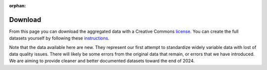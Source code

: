 :orphan:

.. raw:: html

   <div style="visibility: hidden;">

Download
========

.. raw:: html

   </div>
   <div style="visibility: visible;">


From this page you can download the aggregated data with a Creative Commons `license <licenses.html>`_.  You can create the full datasets yourself by following these `instructions <compile.html>`__.

Note that the data available here are new. They represent our first attempt to standardize widely variable data with lost of data quality issues. There will likely be some errors from the original data that remain, or errors that we have introduced. We are aiming to provide cleaner and better documented datasets toward the end of 2024.

.. raw:: html

    <embed>
	<label for="data-select">Choose a dataset:</label>
	<select name="data-select" id="data-select">
		<option value=""></option>
		<option value="agronomy">agronomy</option>
		<option value="fertilizer">fertilizer</option>
		<option value="pest_diseases">pest_diseases</option>
		<option value="soil_samples">soil_samples</option>
		<option value="survey">survey</option>
		<option value="varieties">varieties_maize</option>
		<option value="varieties_maize">varieties_maize</option>
		<option value="varieties_wheat">varieties_wheat</option>
	</select>

	</br></br>	
   
	<div><input type="radio" id="format_csv" name="format" value="csv" checked>.csv (Comma Separated Values)</div>
	<div><input type="radio" id="format_xls" name="format" value="xls">.xlsx (Excel)</div>

	</br>
	
	<button onclick = "make_link()">OK</button> 
	<p> 
	  <div id = "prog">
	  <progress hidden="hidden" id="progress" max="100" value="0"></progress>
	  </div>
      <div id = "result">&nbsp;</div> 
	</p> 
	</br>

	<script> 
	
		function move(i, name) {
			var id = document.getElementById("progress"); 
			if (i < 100) {
				id.value=i;
				i++;
				setTimeout(function() { move(i, name) }, 10);
			} else {
				id.value=0;
				id.setAttribute("hidden", "hidden");
				//if (document.getElementById('cclicense').checked) {
					name = name.concat("-CC");
				//}
				var linktxt = 'Download: <a href="https://geodata.ucdavis.edu/carob/carob_';
				if (document.getElementById("format_csv").checked) {
					linktxt = linktxt.concat(name.toLowerCase()).concat('.zip">');
				} else {
					linktxt = linktxt.concat(name.toLowerCase()).concat('.xlsx">');				
				}
				linktxt = linktxt.concat(name).concat('</a>');
				document.getElementById("result").innerHTML = linktxt;
			}
		}
		
		function make_link() { 
			var e = document.getElementById("data-select");
			var value = e.value;
			var text = e.options[e.selectedIndex].value;
			if (text == "") {
				document.getElementById("result").innerHTML = "Not a valid dataset";
			} else { // if (document.getElementById('license').checked) {
				document.getElementById("result").innerHTML = "processing";
				var pid = document.getElementById("progress"); 
				pid.removeAttribute("hidden");
				setTimeout(move(0, text), 1000); 
			}
			/*
			} else {
				document.getElementById("result").innerHTML = "You must accept the licenses";
			}
			*/
		} 	
	</script>
    </embed>


.. raw:: html

   </div>
